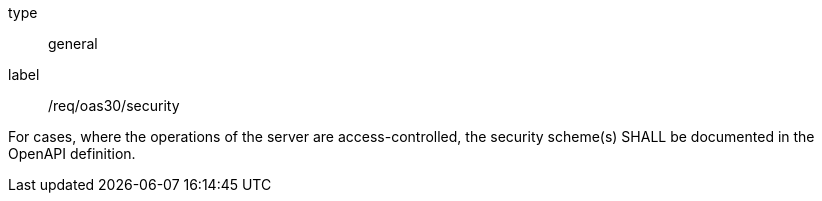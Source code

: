 [[req_oas30_security]]
[requirement]
====
[%metadata]
type:: general
label:: /req/oas30/security


For cases, where the operations of the server are access-controlled,
the security scheme(s) SHALL be documented in the OpenAPI definition.
====
